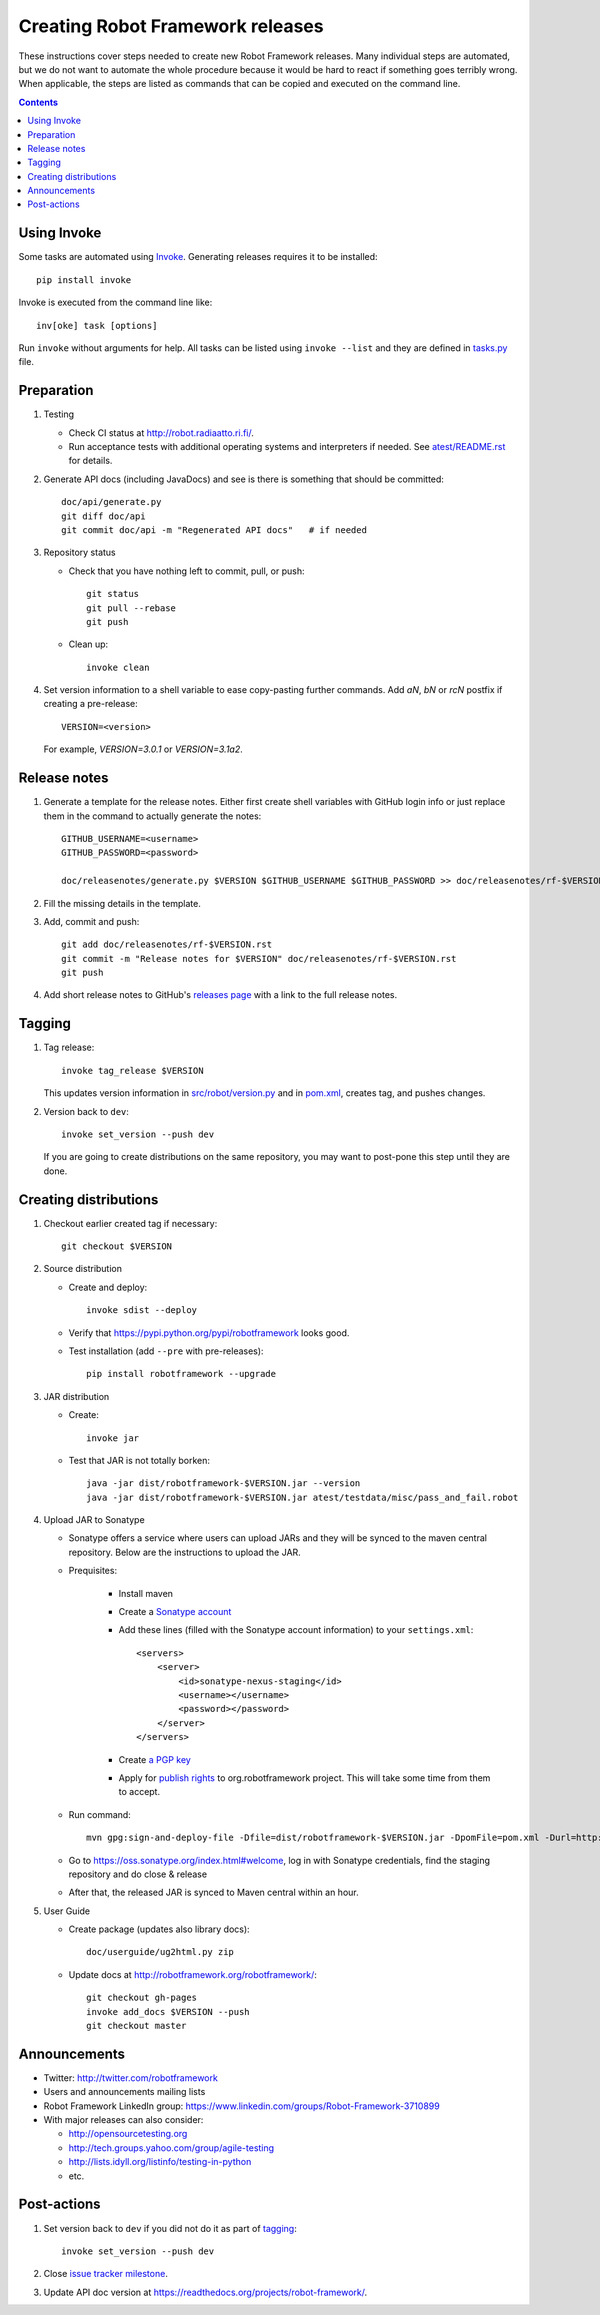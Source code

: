 Creating Robot Framework releases
=================================

These instructions cover steps needed to create new Robot Framework releases.
Many individual steps are automated, but we do not want to automate the whole
procedure because it would be hard to react if something goes terribly wrong.
When applicable, the steps are listed as commands that can be copied and
executed on the command line.

.. contents::

Using Invoke
------------

Some tasks are automated using `Invoke <http://pyinvoke.org>`_. Generating
releases requires it to be installed::

    pip install invoke

Invoke is executed from the command line like::

    inv[oke] task [options]

Run ``invoke`` without arguments for help. All tasks can be listed using
``invoke --list`` and they are defined in `<tasks.py>`_ file.

Preparation
-----------

1. Testing

   - Check CI status at http://robot.radiaatto.ri.fi/.

   - Run acceptance tests with additional operating systems and interpreters
     if needed. See `<atest/README.rst>`_ for details.

2. Generate API docs (including JavaDocs) and see is there is something that
   should be committed::

     doc/api/generate.py
     git diff doc/api
     git commit doc/api -m "Regenerated API docs"   # if needed

3. Repository status

   - Check that you have nothing left to commit, pull, or push::

       git status
       git pull --rebase
       git push

   - Clean up::

       invoke clean

4. Set version information to a shell variable to ease copy-pasting further
   commands. Add `aN`, `bN` or `rcN` postfix if creating a pre-release::

     VERSION=<version>

   For example, `VERSION=3.0.1` or `VERSION=3.1a2`.

Release notes
-------------

1. Generate a template for the release notes. Either first create shell
   variables with GitHub login info or just replace them in the command
   to actually generate the notes::

     GITHUB_USERNAME=<username>
     GITHUB_PASSWORD=<password>

     doc/releasenotes/generate.py $VERSION $GITHUB_USERNAME $GITHUB_PASSWORD >> doc/releasenotes/rf-$VERSION.rst

2. Fill the missing details in the template.

3. Add, commit and push::

     git add doc/releasenotes/rf-$VERSION.rst
     git commit -m "Release notes for $VERSION" doc/releasenotes/rf-$VERSION.rst
     git push

4. Add short release notes to GitHub's `releases page
   <https://github.com/robotframework/robotframework/releases>`_
   with a link to the full release notes.

Tagging
-------

1. Tag release::

     invoke tag_release $VERSION

   This updates version information in `<src/robot/version.py>`_ and in
   `<pom.xml>`_, creates tag, and pushes changes.

2. Version back to ``dev``::

     invoke set_version --push dev

   If you are going to create distributions on the same repository, you may
   want to post-pone this step until they are done.

Creating distributions
----------------------

1. Checkout earlier created tag if necessary::

     git checkout $VERSION

2. Source distribution

   - Create and deploy::

       invoke sdist --deploy

   - Verify that https://pypi.python.org/pypi/robotframework looks good.

   - Test installation (add ``--pre`` with pre-releases)::

       pip install robotframework --upgrade

3. JAR distribution

   - Create::

       invoke jar

   - Test that JAR is not totally borken::

       java -jar dist/robotframework-$VERSION.jar --version
       java -jar dist/robotframework-$VERSION.jar atest/testdata/misc/pass_and_fail.robot

4. Upload JAR to Sonatype

   - Sonatype offers a service where users can upload JARs and they will be synced
     to the maven central repository. Below are the instructions to upload the JAR.

   - Prequisites:

      - Install maven
      - Create a `Sonatype account`__
      - Add these lines (filled with the Sonatype account information) to your ``settings.xml``::

            <servers>
                <server>
                    <id>sonatype-nexus-staging</id>
                    <username></username>
                    <password></password>
                </server>
            </servers>

      - Create `a PGP key`__
      - Apply for `publish rights`__ to org.robotframework project. This will
        take some time from them to accept.


   - Run command::

        mvn gpg:sign-and-deploy-file -Dfile=dist/robotframework-$VERSION.jar -DpomFile=pom.xml -Durl=http://oss.sonatype.org/service/local/staging/deploy/maven2/ -DrepositoryId=sonatype-nexus-staging

   - Go to https://oss.sonatype.org/index.html#welcome, log in with Sonatype credentials, find the staging repository and do close & release
   - After that, the released JAR is synced to Maven central within an hour.

__ https://issues.sonatype.org/secure/Dashboard.jspa
__ http://central.sonatype.org/pages/working-with-pgp-signatures.html
__ https://docs.sonatype.org/display/Repository/Sonatype+OSS+Maven+Repository+Usage+Guide

5. User Guide

   - Create package (updates also library docs)::

       doc/userguide/ug2html.py zip

   - Update docs at http://robotframework.org/robotframework/::

        git checkout gh-pages
        invoke add_docs $VERSION --push
        git checkout master

Announcements
-------------

- Twitter:
  http://twitter.com/robotframework
- Users and announcements mailing lists
- Robot Framework LinkedIn group:
  https://www.linkedin.com/groups/Robot-Framework-3710899
- With major releases can also consider:

  - http://opensourcetesting.org
  - http://tech.groups.yahoo.com/group/agile-testing
  - http://lists.idyll.org/listinfo/testing-in-python
  - etc.

Post-actions
------------

1. Set version back to ``dev`` if you did not do it as part of `tagging`_::

     invoke set_version --push dev

2. Close `issue tracker milestone
   <https://github.com/robotframework/robotframework/milestones>`__.

3. Update API doc version at https://readthedocs.org/projects/robot-framework/.

